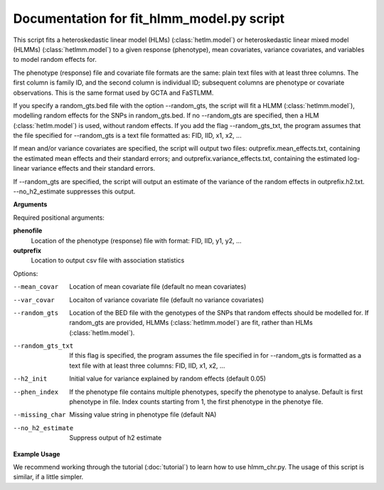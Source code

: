 .. hlmm documentation master file, created by
   sphinx-quickstart on Wed Nov  1 10:54:40 2017.
   You can adapt this file completely to your liking, but it should at least
   contain the root `toctree` directive.

Documentation for fit_hlmm_model.py script
====================================


This script fits a heteroskedastic linear model (HLMs) (:class:`hetlm.model`) or heteroskedastic linear mixed model (HLMMs) (:class:`hetlmm.model`) to a given response (phenotype), mean covariates,
variance covariates, and variables to model random effects for.

The phenotype (response) file and covariate file formats are the same: plain text files with at least three columns. The first
column is family ID, and the second column is individual ID; subsequent columns are phenotype or covariate
observations. This is the same format used by GCTA and FaSTLMM.

If you specify a random_gts.bed file with the option --random_gts, the script will fit a HLMM (:class:`hetlmm.model`),
modelling random effects for the SNPs in random_gts.bed. If no --random_gts are specified, then a HLM (:class:`hetlm.model`)
is used, without random effects. If you add the flag --random_gts_txt, the program assumes that the file
specified for --random_gts is a text file formatted as: FID, IID, x1, x2, ...

If mean and/or variance covariates are specified, the script will output two files: outprefix.mean_effects.txt, containing the estimated mean
effects and their standard errors; and outprefix.variance_effects.txt, containing the estimated log-linear
variance effects and their standard errors.

If --random_gts are specified, the script will output an estimate of the variance of the random effects
in outprefix.h2.txt. --no_h2_estimate suppresses this output.

**Arguments**

Required positional arguments:

**phenofile**
   Location of the phenotype (response) file with format: FID, IID, y1, y2, ...

**outprefix**
   Location to output csv file with association statistics

Options:

--mean_covar
   Location of mean covariate file (default no mean covariates)

--var_covar
   Locaiton of variance covariate file (default no variance covariates)

--random_gts
   Location of the BED file with the genotypes of the SNPs that random effects should be modelled for. If
   random_gts are provided, HLMMs (:class:`hetlmm.model`) are fit, rather than HLMs (:class:`hetlm.model`).

--random_gts_txt
   If this flag is specified, the program assumes the file specified in for --random_gts is formatted as a text file
   with at least three columns: FID, IID, x1, x2, ...

--h2_init
   Initial value for variance explained by random effects (default 0.05)

--phen_index
   If the phenotype file contains multiple phenotypes, specify the phenotype to analyse. Default is first phenotype in file.
   Index counts starting from 1, the first phenotype in the phenotye file.

--missing_char
   Missing value string in phenotype file (default NA)

--no_h2_estimate
    Suppress output of h2 estimate


**Example Usage**

We recommend working through the tutorial (:doc:`tutorial`) to learn how to use hlmm_chr.py. The usage of this script is similar, if
a little simpler.